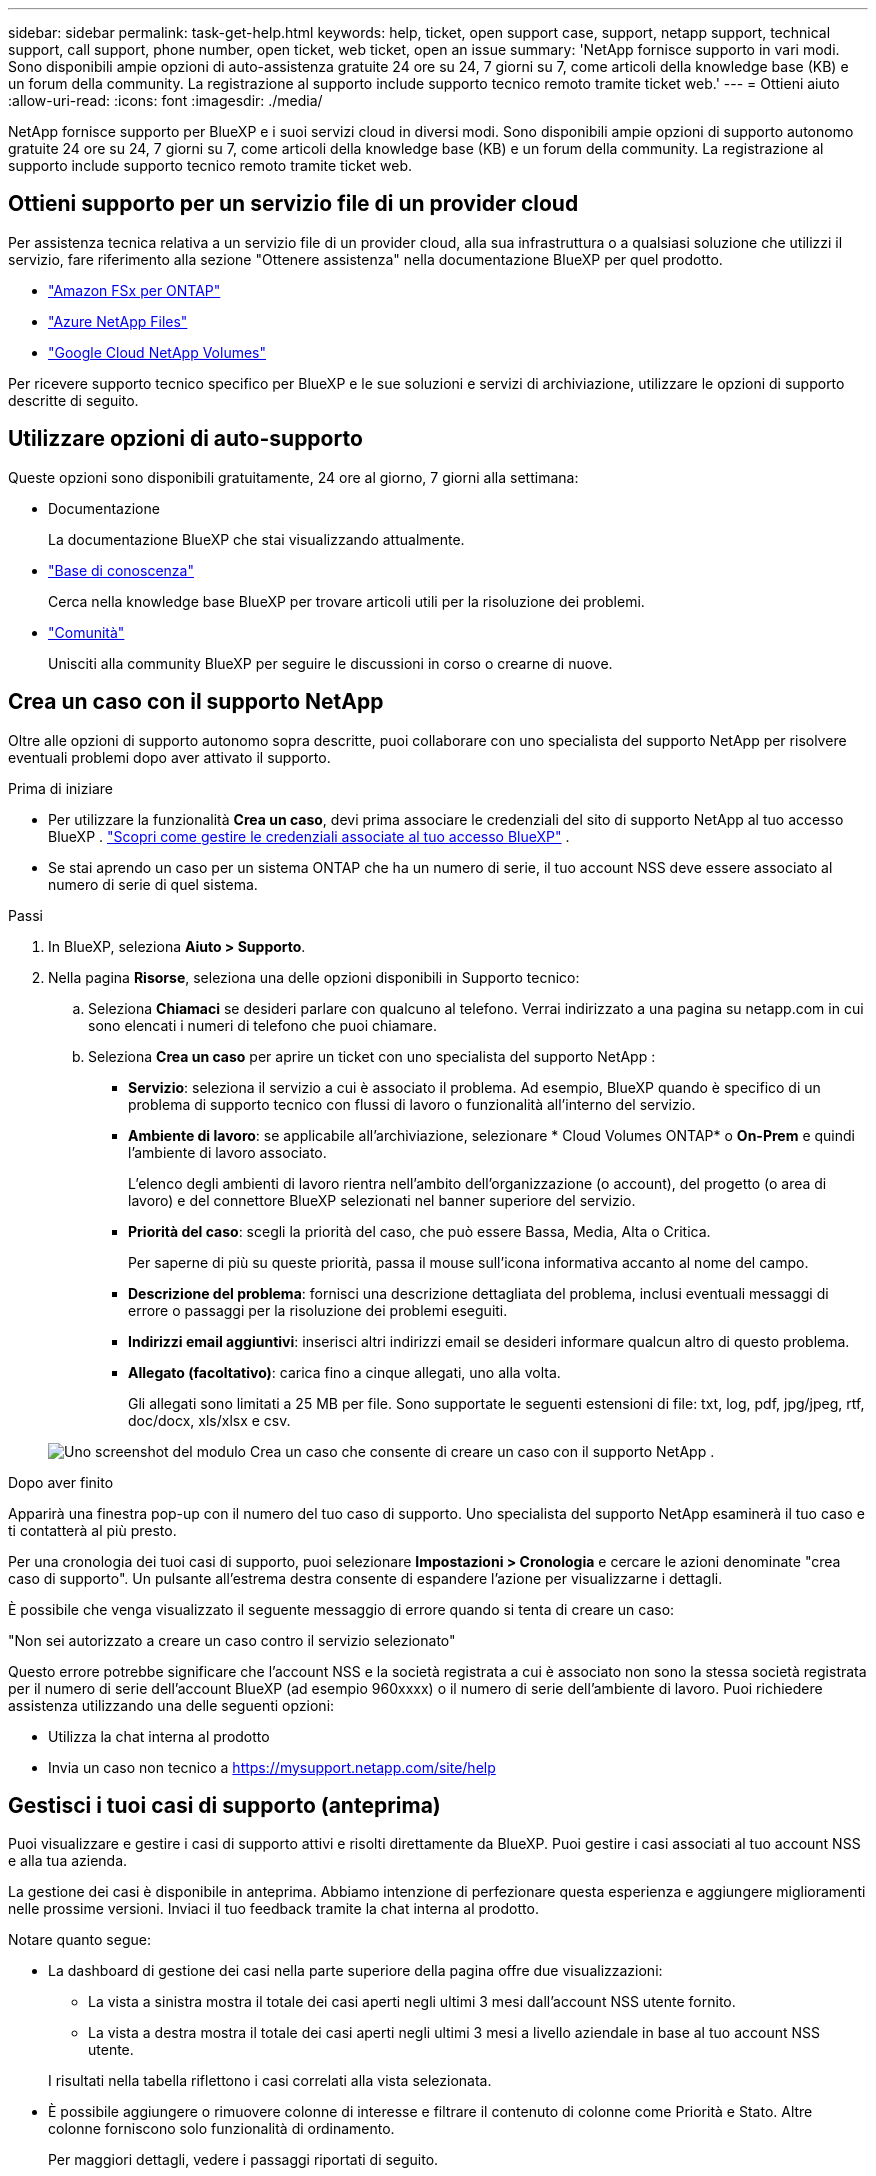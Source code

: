 ---
sidebar: sidebar 
permalink: task-get-help.html 
keywords: help, ticket, open support case, support, netapp support, technical support, call support, phone number, open ticket, web ticket, open an issue 
summary: 'NetApp fornisce supporto in vari modi. Sono disponibili ampie opzioni di auto-assistenza gratuite 24 ore su 24, 7 giorni su 7, come articoli della knowledge base (KB) e un forum della community. La registrazione al supporto include supporto tecnico remoto tramite ticket web.' 
---
= Ottieni aiuto
:allow-uri-read: 
:icons: font
:imagesdir: ./media/


[role="lead"]
NetApp fornisce supporto per BlueXP e i suoi servizi cloud in diversi modi. Sono disponibili ampie opzioni di supporto autonomo gratuite 24 ore su 24, 7 giorni su 7, come articoli della knowledge base (KB) e un forum della community. La registrazione al supporto include supporto tecnico remoto tramite ticket web.



== Ottieni supporto per un servizio file di un provider cloud

Per assistenza tecnica relativa a un servizio file di un provider cloud, alla sua infrastruttura o a qualsiasi soluzione che utilizzi il servizio, fare riferimento alla sezione "Ottenere assistenza" nella documentazione BlueXP per quel prodotto.

* link:https://docs.netapp.com/us-en/bluexp-fsx-ontap/start/concept-fsx-aws.html#getting-help["Amazon FSx per ONTAP"^]
* link:https://docs.netapp.com/us-en/bluexp-azure-netapp-files/concept-azure-netapp-files.html#getting-help["Azure NetApp Files"^]
* link:https://docs.netapp.com/us-en/bluexp-google-cloud-netapp-volumes/concept-gcnv.html#getting-help["Google Cloud NetApp Volumes"^]


Per ricevere supporto tecnico specifico per BlueXP e le sue soluzioni e servizi di archiviazione, utilizzare le opzioni di supporto descritte di seguito.



== Utilizzare opzioni di auto-supporto

Queste opzioni sono disponibili gratuitamente, 24 ore al giorno, 7 giorni alla settimana:

* Documentazione
+
La documentazione BlueXP che stai visualizzando attualmente.

* https://kb.netapp.com/Cloud/BlueXP["Base di conoscenza"^]
+
Cerca nella knowledge base BlueXP per trovare articoli utili per la risoluzione dei problemi.

* http://community.netapp.com/["Comunità"^]
+
Unisciti alla community BlueXP per seguire le discussioni in corso o crearne di nuove.





== Crea un caso con il supporto NetApp

Oltre alle opzioni di supporto autonomo sopra descritte, puoi collaborare con uno specialista del supporto NetApp per risolvere eventuali problemi dopo aver attivato il supporto.

.Prima di iniziare
* Per utilizzare la funzionalità *Crea un caso*, devi prima associare le credenziali del sito di supporto NetApp al tuo accesso BlueXP . https://docs.netapp.com/us-en/bluexp-setup-admin/task-manage-user-credentials.html["Scopri come gestire le credenziali associate al tuo accesso BlueXP"^] .
* Se stai aprendo un caso per un sistema ONTAP che ha un numero di serie, il tuo account NSS deve essere associato al numero di serie di quel sistema.


.Passi
. In BlueXP, seleziona *Aiuto > Supporto*.
. Nella pagina *Risorse*, seleziona una delle opzioni disponibili in Supporto tecnico:
+
.. Seleziona *Chiamaci* se desideri parlare con qualcuno al telefono. Verrai indirizzato a una pagina su netapp.com in cui sono elencati i numeri di telefono che puoi chiamare.
.. Seleziona *Crea un caso* per aprire un ticket con uno specialista del supporto NetApp :
+
*** *Servizio*: seleziona il servizio a cui è associato il problema. Ad esempio, BlueXP quando è specifico di un problema di supporto tecnico con flussi di lavoro o funzionalità all'interno del servizio.
*** *Ambiente di lavoro*: se applicabile all'archiviazione, selezionare * Cloud Volumes ONTAP* o *On-Prem* e quindi l'ambiente di lavoro associato.
+
L'elenco degli ambienti di lavoro rientra nell'ambito dell'organizzazione (o account), del progetto (o area di lavoro) e del connettore BlueXP selezionati nel banner superiore del servizio.

*** *Priorità del caso*: scegli la priorità del caso, che può essere Bassa, Media, Alta o Critica.
+
Per saperne di più su queste priorità, passa il mouse sull'icona informativa accanto al nome del campo.

*** *Descrizione del problema*: fornisci una descrizione dettagliata del problema, inclusi eventuali messaggi di errore o passaggi per la risoluzione dei problemi eseguiti.
*** *Indirizzi email aggiuntivi*: inserisci altri indirizzi email se desideri informare qualcun altro di questo problema.
*** *Allegato (facoltativo)*: carica fino a cinque allegati, uno alla volta.
+
Gli allegati sono limitati a 25 MB per file. Sono supportate le seguenti estensioni di file: txt, log, pdf, jpg/jpeg, rtf, doc/docx, xls/xlsx e csv.





+
image:https://raw.githubusercontent.com/NetAppDocs/bluexp-family/main/media/screenshot-create-case.png["Uno screenshot del modulo Crea un caso che consente di creare un caso con il supporto NetApp ."]



.Dopo aver finito
Apparirà una finestra pop-up con il numero del tuo caso di supporto. Uno specialista del supporto NetApp esaminerà il tuo caso e ti contatterà al più presto.

Per una cronologia dei tuoi casi di supporto, puoi selezionare *Impostazioni > Cronologia* e cercare le azioni denominate "crea caso di supporto". Un pulsante all'estrema destra consente di espandere l'azione per visualizzarne i dettagli.

È possibile che venga visualizzato il seguente messaggio di errore quando si tenta di creare un caso:

"Non sei autorizzato a creare un caso contro il servizio selezionato"

Questo errore potrebbe significare che l'account NSS e la società registrata a cui è associato non sono la stessa società registrata per il numero di serie dell'account BlueXP (ad esempio 960xxxx) o il numero di serie dell'ambiente di lavoro. Puoi richiedere assistenza utilizzando una delle seguenti opzioni:

* Utilizza la chat interna al prodotto
* Invia un caso non tecnico a https://mysupport.netapp.com/site/help[]




== Gestisci i tuoi casi di supporto (anteprima)

Puoi visualizzare e gestire i casi di supporto attivi e risolti direttamente da BlueXP. Puoi gestire i casi associati al tuo account NSS e alla tua azienda.

La gestione dei casi è disponibile in anteprima. Abbiamo intenzione di perfezionare questa esperienza e aggiungere miglioramenti nelle prossime versioni. Inviaci il tuo feedback tramite la chat interna al prodotto.

Notare quanto segue:

* La dashboard di gestione dei casi nella parte superiore della pagina offre due visualizzazioni:
+
** La vista a sinistra mostra il totale dei casi aperti negli ultimi 3 mesi dall'account NSS utente fornito.
** La vista a destra mostra il totale dei casi aperti negli ultimi 3 mesi a livello aziendale in base al tuo account NSS utente.


+
I risultati nella tabella riflettono i casi correlati alla vista selezionata.

* È possibile aggiungere o rimuovere colonne di interesse e filtrare il contenuto di colonne come Priorità e Stato. Altre colonne forniscono solo funzionalità di ordinamento.
+
Per maggiori dettagli, vedere i passaggi riportati di seguito.

* A livello di singolo caso, offriamo la possibilità di aggiornare le note del caso o di chiudere un caso che non sia già nello stato Chiuso o In attesa di chiusura.


.Passi
. In BlueXP, seleziona *Aiuto > Supporto*.
. Seleziona *Gestione casi* e, se richiesto, aggiungi il tuo account NSS a BlueXP.
+
La pagina *Gestione casi* mostra i casi aperti relativi all'account NSS associato al tuo account utente BlueXP . Si tratta dello stesso account NSS che appare in cima alla pagina *Gestione NSS*.

. Facoltativamente, modifica le informazioni visualizzate nella tabella:
+
** In *Casi dell'organizzazione*, seleziona *Visualizza* per visualizzare tutti i casi associati alla tua azienda.
** Modifica l'intervallo di date scegliendo un intervallo di date esatto o un intervallo di tempo diverso.
+
image:https://raw.githubusercontent.com/NetAppDocs/bluexp-family/main/media/screenshot-case-management-date-range.png["Uno screenshot dell'opzione sopra la tabella nella pagina Gestione casi che consente di scegliere un intervallo di date esatto oppure gli ultimi 7 giorni, 30 giorni o 3 mesi."]

** Filtra il contenuto delle colonne.
+
image:https://raw.githubusercontent.com/NetAppDocs/bluexp-family/main/media/screenshot-case-management-filter.png["Uno screenshot dell'opzione filtro nella colonna Stato che consente di filtrare i casi che corrispondono a uno stato specifico, ad esempio Attivo o Chiuso."]

** Modifica le colonne che appaiono nella tabella selezionandoimage:https://raw.githubusercontent.com/NetAppDocs/bluexp-family/main/media/icon-table-columns.png["L'icona più che appare nella tabella"] e quindi scegli le colonne che desideri visualizzare.
+
image:https://raw.githubusercontent.com/NetAppDocs/bluexp-family/main/media/screenshot-case-management-columns.png["Uno screenshot che mostra le colonne che puoi visualizzare nella tabella."]



. Gestisci un caso esistente selezionandoimage:https://raw.githubusercontent.com/NetAppDocs/bluexp-family/main/media/icon-table-action.png["Un'icona con tre punti che appare nell'ultima colonna della tabella"] e selezionando una delle opzioni disponibili:
+
** *Visualizza caso*: visualizza i dettagli completi su un caso specifico.
** *Aggiorna note sul caso*: fornisci ulteriori dettagli sul tuo problema o seleziona *Carica file* per allegare fino a un massimo di cinque file.
+
Gli allegati sono limitati a 25 MB per file. Sono supportate le seguenti estensioni di file: txt, log, pdf, jpg/jpeg, rtf, doc/docx, xls/xlsx e csv.

** *Chiudi caso*: fornisci i dettagli sul motivo per cui stai chiudendo il caso e seleziona *Chiudi caso*.


+
image:https://raw.githubusercontent.com/NetAppDocs/bluexp-family/main/media/screenshot-case-management-actions.png["Uno screenshot che mostra le azioni che è possibile intraprendere dopo aver selezionato il menu nell'ultima colonna della tabella."]



